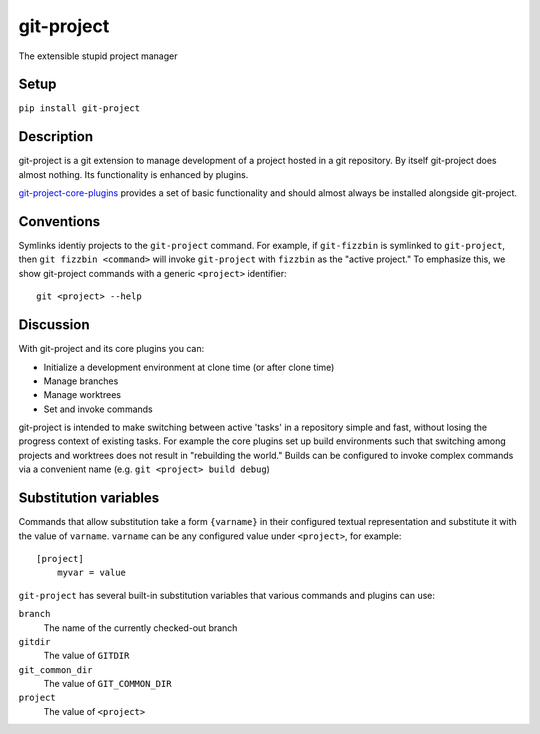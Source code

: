 ***********
git-project
***********

The extensible stupid project manager

Setup
=====

``pip install git-project``

Description
===========

git-project is a git extension to manage development of a project hosted in a
git repository.  By itself git-project does almost nothing.  Its functionality
is enhanced by plugins.

`git-project-core-plugins
<http://www.github.com/greened/git-project-core-plugins>`_ provides a set of
basic functionality and should almost always be installed alongside git-project.

Conventions
===========

Symlinks identiy projects to the ``git-project`` command.  For example, if
``git-fizzbin`` is symlinked to ``git-project``, then ``git fizzbin <command>``
will invoke ``git-project`` with ``fizzbin`` as the "active project."  To
emphasize this, we show git-project commands with a generic ``<project>``
identifier::

  git <project> --help

Discussion
==========

With git-project and its core plugins you can:

* Initialize a development environment at clone time (or after clone time)
* Manage branches
* Manage worktrees
* Set and invoke commands

git-project is intended to make switching between active 'tasks' in a repository
simple and fast, without losing the progress context of existing tasks.  For
example the core plugins set up build environments such that switching among
projects and worktrees does not result in "rebuilding the world."  Builds can be
configured to invoke complex commands via a convenient name (e.g. ``git
<project> build debug``)

Substitution variables
======================

Commands that allow substitution take a form ``{varname}`` in their configured
textual representation and substitute it with the value of ``varname``.
``varname`` can be any configured value under ``<project>``, for example::

    [project]
        myvar = value

``git-project`` has several built-in substitution variables that various
commands and plugins can use:

``branch``
    The name of the currently checked-out branch
``gitdir``
    The value of ``GITDIR``
``git_common_dir``
    The value of ``GIT_COMMON_DIR``
``project``
    The value of ``<project>``
